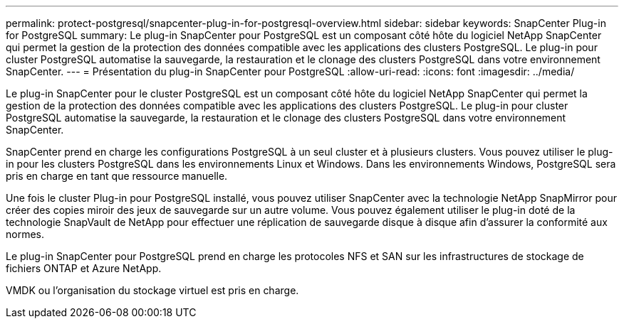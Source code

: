 ---
permalink: protect-postgresql/snapcenter-plug-in-for-postgresql-overview.html 
sidebar: sidebar 
keywords: SnapCenter Plug-in for PostgreSQL 
summary: Le plug-in SnapCenter pour PostgreSQL est un composant côté hôte du logiciel NetApp SnapCenter qui permet la gestion de la protection des données compatible avec les applications des clusters PostgreSQL. Le plug-in pour cluster PostgreSQL automatise la sauvegarde, la restauration et le clonage des clusters PostgreSQL dans votre environnement SnapCenter. 
---
= Présentation du plug-in SnapCenter pour PostgreSQL
:allow-uri-read: 
:icons: font
:imagesdir: ../media/


[role="lead"]
Le plug-in SnapCenter pour le cluster PostgreSQL est un composant côté hôte du logiciel NetApp SnapCenter qui permet la gestion de la protection des données compatible avec les applications des clusters PostgreSQL. Le plug-in pour cluster PostgreSQL automatise la sauvegarde, la restauration et le clonage des clusters PostgreSQL dans votre environnement SnapCenter.

SnapCenter prend en charge les configurations PostgreSQL à un seul cluster et à plusieurs clusters. Vous pouvez utiliser le plug-in pour les clusters PostgreSQL dans les environnements Linux et Windows. Dans les environnements Windows, PostgreSQL sera pris en charge en tant que ressource manuelle.

Une fois le cluster Plug-in pour PostgreSQL installé, vous pouvez utiliser SnapCenter avec la technologie NetApp SnapMirror pour créer des copies miroir des jeux de sauvegarde sur un autre volume. Vous pouvez également utiliser le plug-in doté de la technologie SnapVault de NetApp pour effectuer une réplication de sauvegarde disque à disque afin d'assurer la conformité aux normes.

Le plug-in SnapCenter pour PostgreSQL prend en charge les protocoles NFS et SAN sur les infrastructures de stockage de fichiers ONTAP et Azure NetApp.

VMDK ou l'organisation du stockage virtuel est pris en charge.
